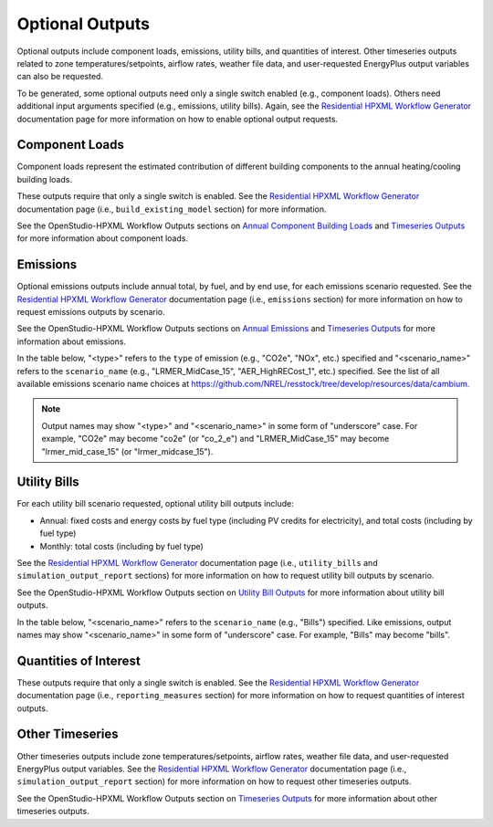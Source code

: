 .. _optional_outputs:

Optional Outputs
================

Optional outputs include component loads, emissions, utility bills, and quantities of interest.
Other timeseries outputs related to zone temperatures/setpoints, airflow rates, weather file data, and user-requested EnergyPlus output variables can also be requested.

To be generated, some optional outputs need only a single switch enabled (e.g., component loads).
Others need additional input arguments specified (e.g., emissions, utility bills).
Again, see the `Residential HPXML Workflow Generator <https://buildstockbatch.readthedocs.io/en/latest/workflow_generators/residential_hpxml.html>`_ documentation page for more information on how to enable optional output requests.

Component Loads
***************

Component loads represent the estimated contribution of different building components to the annual heating/cooling building loads.

.. csv-table::
   :file: csv_tables/component_loads.csv
   :header-rows: 1

These outputs require that only a single switch is enabled.
See the `Residential HPXML Workflow Generator <https://buildstockbatch.readthedocs.io/en/latest/workflow_generators/residential_hpxml.html>`_ documentation page (i.e., ``build_existing_model`` section) for more information.

See the OpenStudio-HPXML Workflow Outputs sections on `Annual Component Building Loads <https://openstudio-hpxml.readthedocs.io/en/latest/workflow_outputs.html#annual-component-building-loads>`_ and `Timeseries Outputs <https://openstudio-hpxml.readthedocs.io/en/latest/workflow_outputs.html#timeseries-outputs>`_ for more information about component loads.

Emissions
*********

Optional emissions outputs include annual total, by fuel, and by end use, for each emissions scenario requested.
See the `Residential HPXML Workflow Generator <https://buildstockbatch.readthedocs.io/en/latest/workflow_generators/residential_hpxml.html>`_ documentation page (i.e., ``emissions`` section) for more information on how to request emissions outputs by scenario.

See the OpenStudio-HPXML Workflow Outputs sections on `Annual Emissions <https://openstudio-hpxml.readthedocs.io/en/latest/workflow_outputs.html#annual-emissions>`_ and `Timeseries Outputs <https://openstudio-hpxml.readthedocs.io/en/latest/workflow_outputs.html#timeseries-outputs>`_ for more information about emissions.

In the table below, "<type>" refers to the ``type`` of emission (e.g., "CO2e", "NOx", etc.) specified and "<scenario_name>" refers to the ``scenario_name`` (e.g., "LRMER_MidCase_15", "AER_HighRECost_1", etc.) specified.
See the list of all available emissions scenario name choices at https://github.com/NREL/resstock/tree/develop/resources/data/cambium.

.. note::
  Output names may show "<type>" and "<scenario_name>" in some form of "underscore" case. For example, "CO2e" may become "co2e" (or "co_2_e") and "LRMER_MidCase_15" may become "lrmer_mid_case_15" (or "lrmer_midcase_15").

.. csv-table::
   :file: csv_tables/emissions.csv
   :header-rows: 1

Utility Bills
*************

For each utility bill scenario requested, optional utility bill outputs include:

- Annual: fixed costs and energy costs by fuel type (including PV credits for electricity), and total costs (including by fuel type)
- Monthly: total costs (including by fuel type)

See the `Residential HPXML Workflow Generator <https://buildstockbatch.readthedocs.io/en/latest/workflow_generators/residential_hpxml.html>`_ documentation page (i.e., ``utility_bills`` and ``simulation_output_report`` sections) for more information on how to request utility bill outputs by scenario.

See the OpenStudio-HPXML Workflow Outputs section on `Utility Bill Outputs <https://openstudio-hpxml.readthedocs.io/en/latest/workflow_outputs.html#utility-bill-outputs>`_ for more information about utility bill outputs.

In the table below, "<scenario_name>" refers to the ``scenario_name`` (e.g., "Bills") specified.
Like emissions, output names may show "<scenario_name>" in some form of "underscore" case. For example, "Bills" may become "bills".

.. csv-table::
   :file: csv_tables/utility_bills.csv
   :header-rows: 1

Quantities of Interest
**********************

These outputs require that only a single switch is enabled.
See the `Residential HPXML Workflow Generator <https://buildstockbatch.readthedocs.io/en/latest/workflow_generators/residential_hpxml.html>`_ documentation page (i.e., ``reporting_measures`` section) for more information on how to request quantities of interest outputs.

.. csv-table::
   :file: csv_tables/qoi_report.csv
   :header-rows: 1

Other Timeseries
****************

Other timeseries outputs include zone temperatures/setpoints, airflow rates, weather file data, and user-requested EnergyPlus output variables.
See the `Residential HPXML Workflow Generator <https://buildstockbatch.readthedocs.io/en/latest/workflow_generators/residential_hpxml.html>`_ documentation page (i.e., ``simulation_output_report`` section) for more information on how to request other timeseries outputs.

See the OpenStudio-HPXML Workflow Outputs section on `Timeseries Outputs <https://openstudio-hpxml.readthedocs.io/en/latest/workflow_outputs.html#timeseries-outputs>`_ for more information about other timeseries outputs.

.. csv-table::
   :file: csv_tables/other_timeseries.csv
   :header-rows: 1

